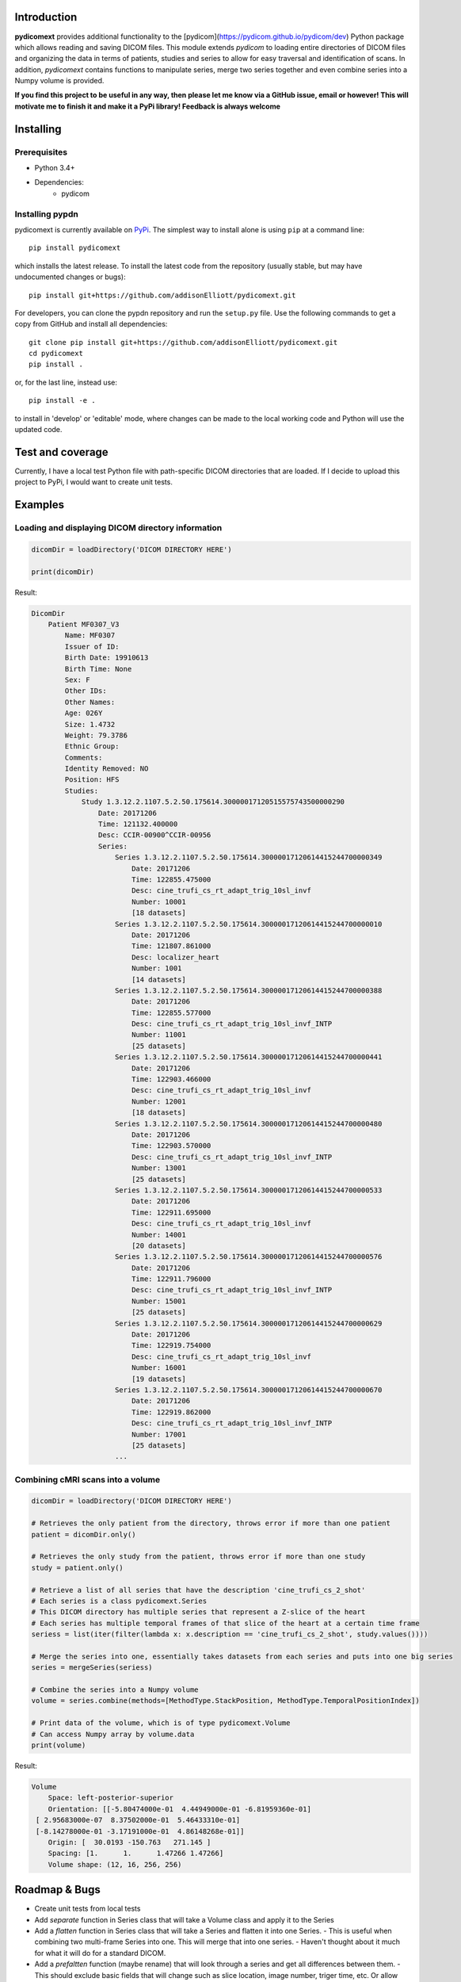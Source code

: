 Introduction
=================
**pydicomext** provides additional functionality to the [pydicom](https://pydicom.github.io/pydicom/dev) Python package which allows reading and saving DICOM files. This module extends *pydicom* to loading entire directories of DICOM files and organizing the data in terms of patients, studies and series to allow for easy traversal and identification of scans. In addition, *pydicomext* contains functions to manipulate series, merge two series together and even combine series into a Numpy volume is provided.

**If you find this project to be useful in any way, then please let me know via a GitHub issue, email or however! This will motivate me to finish it and make it a PyPi library! Feedback is always welcome**

Installing
=================
Prerequisites
-------------
* Python 3.4+
* Dependencies:
    * pydicom

Installing pypdn
-------------------------
pydicomext is currently available on `PyPi <https://pypi.python.org/pypi/pydicomext/>`_. The simplest way to
install alone is using ``pip`` at a command line::

  pip install pydicomext

which installs the latest release.  To install the latest code from the repository (usually stable, but may have
undocumented changes or bugs)::

  pip install git+https://github.com/addisonElliott/pydicomext.git


For developers, you can clone the pypdn repository and run the ``setup.py`` file. Use the following commands to get
a copy from GitHub and install all dependencies::

  git clone pip install git+https://github.com/addisonElliott/pydicomext.git
  cd pydicomext
  pip install .

or, for the last line, instead use::

  pip install -e .

to install in 'develop' or 'editable' mode, where changes can be made to the local working code and Python will use
the updated code.

Test and coverage
=================
Currently, I have a local test Python file with path-specific DICOM directories that are loaded. If I decide to upload this project to PyPi, I would want to create unit tests.

Examples
=================

Loading and displaying DICOM directory information
-------------

.. code-block:: python

    dicomDir = loadDirectory('DICOM DIRECTORY HERE')

    print(dicomDir)


Result:

.. code-block::

    DicomDir
        Patient MF0307_V3
            Name: MF0307
            Issuer of ID:
            Birth Date: 19910613
            Birth Time: None
            Sex: F
            Other IDs:
            Other Names:
            Age: 026Y
            Size: 1.4732
            Weight: 79.3786
            Ethnic Group:
            Comments:
            Identity Removed: NO
            Position: HFS
            Studies:
                Study 1.3.12.2.1107.5.2.50.175614.30000017120515575743500000290
                    Date: 20171206
                    Time: 121132.400000
                    Desc: CCIR-00900^CCIR-00956
                    Series:
                        Series 1.3.12.2.1107.5.2.50.175614.30000017120614415244700000349
                            Date: 20171206
                            Time: 122855.475000
                            Desc: cine_trufi_cs_rt_adapt_trig_10sl_invf
                            Number: 10001
                            [18 datasets]
                        Series 1.3.12.2.1107.5.2.50.175614.30000017120614415244700000010
                            Date: 20171206
                            Time: 121807.861000
                            Desc: localizer_heart
                            Number: 1001
                            [14 datasets]
                        Series 1.3.12.2.1107.5.2.50.175614.30000017120614415244700000388
                            Date: 20171206
                            Time: 122855.577000
                            Desc: cine_trufi_cs_rt_adapt_trig_10sl_invf_INTP
                            Number: 11001
                            [25 datasets]
                        Series 1.3.12.2.1107.5.2.50.175614.30000017120614415244700000441
                            Date: 20171206
                            Time: 122903.466000
                            Desc: cine_trufi_cs_rt_adapt_trig_10sl_invf
                            Number: 12001
                            [18 datasets]
                        Series 1.3.12.2.1107.5.2.50.175614.30000017120614415244700000480
                            Date: 20171206
                            Time: 122903.570000
                            Desc: cine_trufi_cs_rt_adapt_trig_10sl_invf_INTP
                            Number: 13001
                            [25 datasets]
                        Series 1.3.12.2.1107.5.2.50.175614.30000017120614415244700000533
                            Date: 20171206
                            Time: 122911.695000
                            Desc: cine_trufi_cs_rt_adapt_trig_10sl_invf
                            Number: 14001
                            [20 datasets]
                        Series 1.3.12.2.1107.5.2.50.175614.30000017120614415244700000576
                            Date: 20171206
                            Time: 122911.796000
                            Desc: cine_trufi_cs_rt_adapt_trig_10sl_invf_INTP
                            Number: 15001
                            [25 datasets]
                        Series 1.3.12.2.1107.5.2.50.175614.30000017120614415244700000629
                            Date: 20171206
                            Time: 122919.754000
                            Desc: cine_trufi_cs_rt_adapt_trig_10sl_invf
                            Number: 16001
                            [19 datasets]
                        Series 1.3.12.2.1107.5.2.50.175614.30000017120614415244700000670
                            Date: 20171206
                            Time: 122919.862000
                            Desc: cine_trufi_cs_rt_adapt_trig_10sl_invf_INTP
                            Number: 17001
                            [25 datasets]
                        ...

Combining cMRI scans into a volume
-------------

.. code-block:: python

    dicomDir = loadDirectory('DICOM DIRECTORY HERE')

    # Retrieves the only patient from the directory, throws error if more than one patient
    patient = dicomDir.only()

    # Retrieves the only study from the patient, throws error if more than one study
    study = patient.only()

    # Retrieve a list of all series that have the description 'cine_trufi_cs_2_shot'
    # Each series is a class pydicomext.Series
    # This DICOM directory has multiple series that represent a Z-slice of the heart
    # Each series has multiple temporal frames of that slice of the heart at a certain time frame
    seriess = list(iter(filter(lambda x: x.description == 'cine_trufi_cs_2_shot', study.values())))

    # Merge the series into one, essentially takes datasets from each series and puts into one big series
    series = mergeSeries(seriess)

    # Combine the series into a Numpy volume
    volume = series.combine(methods=[MethodType.StackPosition, MethodType.TemporalPositionIndex])

    # Print data of the volume, which is of type pydicomext.Volume
    # Can access Numpy array by volume.data
    print(volume)

Result:

.. code-block::

    Volume
        Space: left-posterior-superior
        Orientation: [[-5.80474000e-01  4.44949000e-01 -6.81959360e-01]
     [ 2.95683000e-07  8.37502000e-01  5.46433310e-01]
     [-8.14278000e-01 -3.17191000e-01  4.86148268e-01]]
        Origin: [  30.0193 -150.763   271.145 ]
        Spacing: [1.      1.      1.47266 1.47266]
        Volume shape: (12, 16, 256, 256)

Roadmap & Bugs
=================
- Create unit tests from local tests
- Add *separate* function in Series class that will take a Volume class and apply it to the Series
- Add a *flatten* function in Series class that will take a Series and flatten it into one Series.
  - This is useful when combining two multi-frame Series into one. This will merge that into one series.
  - Haven't thought about it much for what it will do for a standard DICOM.
- Add a *prefaltten* function (maybe rename) that will look through a series and get all differences between them.
  - This should exclude basic fields that will change such as slice location, image number, triger time, etc. Or allow some way of deciding what fields to exclude

Pull requests are welcome (and encouraged) for any or all issues!

License
=================
*pydicomext* has an MIT-based [license](https://github.com/addisonElliott/pydicomext/blob/master/LICENSE>).